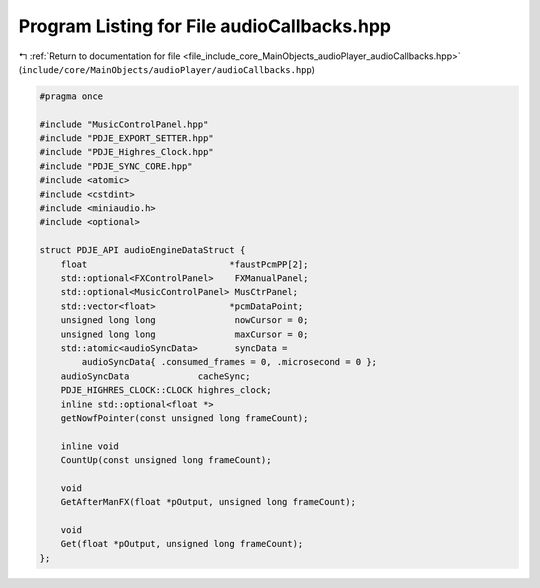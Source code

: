 
.. _program_listing_file_include_core_MainObjects_audioPlayer_audioCallbacks.hpp:

Program Listing for File audioCallbacks.hpp
===========================================

|exhale_lsh| :ref:`Return to documentation for file <file_include_core_MainObjects_audioPlayer_audioCallbacks.hpp>` (``include/core/MainObjects/audioPlayer/audioCallbacks.hpp``)

.. |exhale_lsh| unicode:: U+021B0 .. UPWARDS ARROW WITH TIP LEFTWARDS

.. code-block:: cpp

   #pragma once
   
   #include "MusicControlPanel.hpp"
   #include "PDJE_EXPORT_SETTER.hpp"
   #include "PDJE_Highres_Clock.hpp"
   #include "PDJE_SYNC_CORE.hpp"
   #include <atomic>
   #include <cstdint>
   #include <miniaudio.h>
   #include <optional>
   
   struct PDJE_API audioEngineDataStruct {
       float                           *faustPcmPP[2];
       std::optional<FXControlPanel>    FXManualPanel;
       std::optional<MusicControlPanel> MusCtrPanel;
       std::vector<float>              *pcmDataPoint;
       unsigned long long               nowCursor = 0;
       unsigned long long               maxCursor = 0;
       std::atomic<audioSyncData>       syncData =
           audioSyncData{ .consumed_frames = 0, .microsecond = 0 };
       audioSyncData             cacheSync;
       PDJE_HIGHRES_CLOCK::CLOCK highres_clock;
       inline std::optional<float *>
       getNowfPointer(const unsigned long frameCount);
   
       inline void
       CountUp(const unsigned long frameCount);
   
       void
       GetAfterManFX(float *pOutput, unsigned long frameCount);
   
       void
       Get(float *pOutput, unsigned long frameCount);
   };
